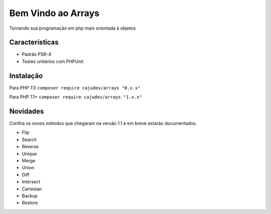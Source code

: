 ===================
Bem Vindo ao Arrays
===================

.. image:: https://img.shields.io/packagist/v/cajudev/arrays.svg
   :target: https://packagist.org/packages/cajudev/arrays

.. image:: https://img.shields.io/packagist/dt/cajudev/arrays.svg
   :target: https://packagist.org/packages/cajudev/arrays

.. image:: https://img.shields.io/github/license/cajudev/arrays.svg
   :target: https://raw.githubusercontent.com/cajudev/arrays/master/LICENSE

.. image:: https://img.shields.io/travis/cajudev/arrays.svg
   :target: https://travis-ci.org/cajudev/arrays

.. image:: https://coveralls.io/repos/github/cajudev/arrays/badge.svg?branch=master
   :target: https://coveralls.io/github/cajudev/arrays

.. image:: https://img.shields.io/github/issues/cajudev/arrays.svg
   :target: https://github.com/cajudev/arrays/issues

.. image:: https://img.shields.io/github/contributors/cajudev/arrays.svg
   :target: https://github.com/cajudev/arrays/graphs/contributors

Tornando sua programação em php mais orientada à objetos

Características
===============

* Padrão PSR-4
* Testes unitários com PHPUnit

Instalação
==========

Para PHP 7.0 ``composer require cajudev/arrays "0.x.x"``

Para PHP 7.1+ ``composer require cajudev/arrays "1.x.x"``

Novidades
=========

Confira os novos métodos que chegaram na versão 1.1 e em breve estarão documentados.

- Flip
- Search
- Reverse
- Unique
- Merge 
- Union
- Diff
- Intersect
- Cartesian
- Backup
- Restore
